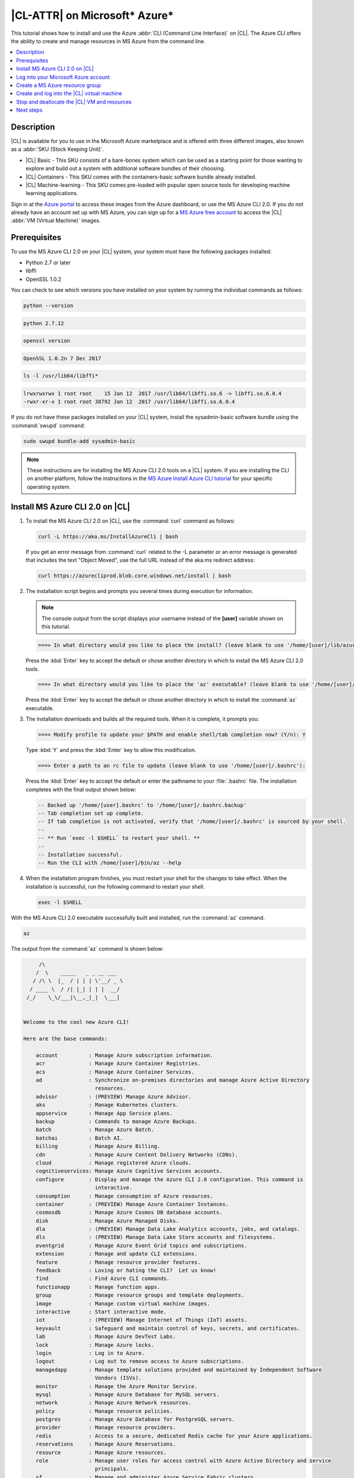 .. _azure:

|CL-ATTR| on Microsoft\* Azure\*
################################

This tutorial shows how to install and use the Azure :abbr:`CLI (Command Line
Interface)` on |CL|. The Azure CLI offers the ability to create and
manage resources in MS Azure from the command line.

.. contents::
   :local:
   :depth: 1

Description
***********

|CL| is available for you to use in the Microsoft Azure marketplace and
is offered with three different images, also known as a
:abbr:`SKU (Stock Keeping Unit)`.

* |CL| Basic - This SKU consists of a bare-bones system which can be used as a
  starting point for those wanting to explore and build out a system with
  additional software bundles of their choosing.

* |CL| Containers - This SKU comes with the containers-basic software bundle
  already installed.

* |CL| Machine-learning - This SKU comes pre-loaded with popular open source
  tools for developing machine learning applications.

Sign in at the `Azure portal`_ to access these images from the Azure dashboard,
or use the MS Azure CLI 2.0. If you do not already have an account set up with
MS Azure, you can sign up for a `MS Azure free account`_ to access the
|CL| :abbr:`VM (Virtual Machine)` images.

Prerequisites
*************

To use the MS Azure CLI 2.0 on your |CL| system, your system must have the
following packages installed:

* Python 2.7 or later

* libffi

* OpenSSL 1.0.2

You can check to see which versions you have installed on your system by
running the individual commands as follows:

.. code-block:: bash

   python --version

.. code-block:: console

   python 2.7.12

.. code-block:: bash

   openssl version

.. code-block:: console

   OpenSSL 1.0.2n 7 Dec 2017

.. code-block:: bash

   ls -l /usr/lib64/libffi*

.. code-block:: console

   lrwxrwxrwx 1 root root    15 Jan 12  2017 /usr/lib64/libffi.so.6 -> libffi.so.6.0.4
   -rwxr-xr-x 1 root root 38792 Jan 12  2017 /usr/lib64/libffi.so.6.0.4

If you do not have these packages installed on your |CL| system, install the
sysadmin-basic software bundle using the :command:`swupd` command:

.. code-block:: bash

   sudo swupd bundle-add sysadmin-basic

.. note::

   These instructions are for installing the MS Azure CLI 2.0 tools on a |CL|
   system. If you are installing the CLI on another platform, follow the
   instructions in the `MS Azure Install Azure CLI tutorial`_ for your
   specific operating system.

Install MS Azure CLI 2.0 on |CL|
********************************

#. To install the MS Azure CLI 2.0 on |CL|, use the :command:`curl` command as
   follows:

   .. code-block:: bash

      curl -L https://aka.ms/InstallAzureCli | bash

   If you get an error message from :command:`curl` related to the -L
   parameter or an error message is generated that includes the text "Object
   Moved", use the full URL instead of the aka.ms redirect address:

   .. code-block:: bash

      curl https://azurecliprod.blob.core.windows.net/install | bash

#. The installation script begins and prompts you several times during
   execution for information.

   .. note::

      The console output from the script displays your username instead of the
      **[user]** variable shown on this tutorial.

   .. code-block:: console

      ===> In what directory would you like to place the install? (leave blank to use '/home/[user]/lib/azure-cli'):

   Press the :kbd:`Enter` key to accept the default or chose another
   directory in which to install the MS Azure CLI 2.0 tools.

   .. code-block:: console

      ===> In what directory would you like to place the 'az' executable? (leave blank to use '/home/[user]/bin'):

   Press the :kbd:`Enter` key to accept the default or chose another
   directory in which to install the :command:`az` executable.

#. The installation downloads and builds all the required tools. When it is
   complete, it prompts you:

   .. code-block:: console

      ===> Modify profile to update your $PATH and enable shell/tab completion now? (Y/n): Y

   Type :kbd:`Y` and press the :kbd:`Enter` key to allow this modification.

   .. code-block:: console

      ===> Enter a path to an rc file to update (leave blank to use '/home/[user]/.bashrc'):

   Press the :kbd:`Enter` key to accept the default or enter the pathname to
   your :file:`.bashrc` file. The installation completes with the final output
   shown below:

   .. code-block:: console

      -- Backed up '/home/[user].bashrc' to '/home/[user]/.bashrc.backup'
      -- Tab completion set up complete.
      -- If tab completion is not activated, verify that '/home/[user]/.bashrc' is sourced by your shell.
      --
      -- ** Run `exec -l $SHELL` to restart your shell. **
      --
      -- Installation successful.
      -- Run the CLI with /home/[user]/bin/az --help

#. When the installation program finishes, you must restart your shell for
   the changes to take effect. When the installation is successful, run the
   following command to restart your shell.

   .. code-block:: bash

      exec -l $SHELL

With the MS Azure CLI 2.0 executable successfully built and installed, run
the :command:`az` command.

.. code-block:: bash

   az

The output from the :command:`az` command is shown below:

.. code-block:: console


        /\
       /  \    _____   _ _ __ ___
      / /\ \  |_  / | | | \'__/ _ \
     / ____ \  / /| |_| | | |  __/
    /_/    \_\/___|\__,_|_|  \___|


   Welcome to the cool new Azure CLI!

   Here are the base commands:

       account          : Manage Azure subscription information.
       acr              : Manage Azure Container Registries.
       acs              : Manage Azure Container Services.
       ad               : Synchronize on-premises directories and manage Azure Active Directory
                          resources.
       advisor          : (PREVIEW) Manage Azure Advisor.
       aks              : Manage Kubernetes clusters.
       appservice       : Manage App Service plans.
       backup           : Commands to manage Azure Backups.
       batch            : Manage Azure Batch.
       batchai          : Batch AI.
       billing          : Manage Azure Billing.
       cdn              : Manage Azure Content Delivery Networks (CDNs).
       cloud            : Manage registered Azure clouds.
       cognitiveservices: Manage Azure Cognitive Services accounts.
       configure        : Display and manage the Azure CLI 2.0 configuration. This command is
                          interactive.
       consumption      : Manage consumption of Azure resources.
       container        : (PREVIEW) Manage Azure Container Instances.
       cosmosdb         : Manage Azure Cosmos DB database accounts.
       disk             : Manage Azure Managed Disks.
       dla              : (PREVIEW) Manage Data Lake Analytics accounts, jobs, and catalogs.
       dls              : (PREVIEW) Manage Data Lake Store accounts and filesystems.
       eventgrid        : Manage Azure Event Grid topics and subscriptions.
       extension        : Manage and update CLI extensions.
       feature          : Manage resource provider features.
       feedback         : Loving or hating the CLI?  Let us know!
       find             : Find Azure CLI commands.
       functionapp      : Manage function apps.
       group            : Manage resource groups and template deployments.
       image            : Manage custom virtual machine images.
       interactive      : Start interactive mode.
       iot              : (PREVIEW) Manage Internet of Things (IoT) assets.
       keyvault         : Safeguard and maintain control of keys, secrets, and certificates.
       lab              : Manage Azure DevTest Labs.
       lock             : Manage Azure locks.
       login            : Log in to Azure.
       logout           : Log out to remove access to Azure subscriptions.
       managedapp       : Manage template solutions provided and maintained by Independent Software
                          Vendors (ISVs).
       monitor          : Manage the Azure Monitor Service.
       mysql            : Manage Azure Database for MySQL servers.
       network          : Manage Azure Network resources.
       policy           : Manage resource policies.
       postgres         : Manage Azure Database for PostgreSQL servers.
       provider         : Manage resource providers.
       redis            : Access to a secure, dedicated Redis cache for your Azure applications.
       reservations     : Manage Azure Reservations.
       resource         : Manage Azure resources.
       role             : Manage user roles for access control with Azure Active Directory and service
                          principals.
       sf               : Manage and administer Azure Service Fabric clusters.
       snapshot         : Manage point-in-time copies of managed disks, native blobs, or other
                          snapshots.
       sql              : Manage Azure SQL Databases and Data Warehouses.
       storage          : Manage Azure Cloud Storage resources.
       tag              : Manage resource tags.
       vm               : Provision Linux or Windows virtual machines.
       vmss             : Manage groupings of virtual machines in an Azure Virtual Machine Scale Set
                          (VMSS).
       webapp           : Manage web apps.

Log into your Microsoft Azure account
*************************************

#. With the :command:`az` command properly installed and functional, login to
   your MS Azure account using the :command:`az login` command shown below:

   .. code-block:: bash

      az login

   The output from this command is:

   .. code-block:: console

      To sign in, use a web browser to open the page https://aka.ms/devicelogin and enter the code BQ9MG442B to authenticate.

#. Open your browser and enter the page `https://aka.ms/devicelogin` as shown
   in figure 1:

   .. figure:: /_figures/azure/azure-1.png
      :scale: 50 %
      :alt: Microsoft Device Login

      Figure 1: :guilabel:`Microsoft Device Login`

#. Enter the code `BQ9MG442B` to authenticate your device as shown in figure
   2. The code `BQ9MG442B` is a random authentication code generated for each
   session login and will be different each time you log into MS Azure using
   the :command:`az login` command.

   .. figure:: /_figures/azure/azure-2.png
      :scale: 50 %
      :alt: Microsoft Device Login - Azure CLI

      Figure 2: :guilabel:`Microsoft Device Login - Azure CLI`

#. Once you enter the authentication code, the website displays a screen to
   enter your existing Microsoft Azure credentials.

#. Log in with your existing MS Azure account credentials. The
   browser screen shows you have signed into the Microsoft Cross-platform
   Command Line Interface application on your device, as shown in figure 3.
   You can close the page.

   .. figure:: /_figures/azure/azure-3.png
      :scale: 50 %
      :alt: Microsoft Azure Cross-platform CLI

      Figure 3: :guilabel:`Microsoft Azure Cross-platform CLI`

The MS Azure CLI 2.0 interface is now active using your existing MS Azure
account credentials.

Create a MS Azure resource group
********************************

To learn more about MS Azure resource groups, visit the
`Azure Resource Manager overview`_ for an overview and detailed description
of resources within MS Azure.

#. To create a new resource group, run the :command:`az group create ...`
   command shown below to create a resource group named `ClearResourceGroup`
   using the `-n` parameter and locate it in the `westus` region using the
   `-l` parameter.

   .. code-block:: bash

      az group create -n ClearResourceGroup -l westus

#. When the command has completed, the output from this command is similar to
   the following:

   .. code-block:: console

      {
        "id": "/subscriptions/{unique-id}/resourceGroups/ClearResourceGroup",
        "location": "westus",
        "managedBy": null,
        "name": "ClearResourceGroup",
        "properties": {
          "provisioningState": "Succeeded"
        },
        "tags": null
      }

Create and log into the |CL| virtual machine
********************************************

For this tutorial, we are using the |CL| Basic SKU for our VM.

#. To locate the available |CL| Basic VM SKU images in the MS Azure
   marketplace, run the :command:`az vm image ...` command:

   .. code-block:: bash

      az vm image list --offer clear-linux --sku basic --all --output table

   This command may take some time to finish. The output lists all available
   |CL| Basic images available in the Microsoft Azure marketplace as shown
   below:

   .. code-block:: console

      Offer           Publisher            Sku               Urn                                                            Version
      --------------  -------------------  ----------------  -------------------------------------------------------------  ---------
      clear-linux-os  clear-linux-project  basic             clear-linux-project:clear-linux-os:basic:15780.0.0             15780.0.0
      clear-linux-os  clear-linux-project  basic             clear-linux-project:clear-linux-os:basic:15960.0.0             15960.0.0
      clear-linux-os  clear-linux-project  basic             clear-linux-project:clear-linux-os:basic:16050.0.0             16050.0.0
      clear-linux-os  clear-linux-project  basic             clear-linux-project:clear-linux-os:basic:16150.0.0             16150.0.0
      clear-linux-os  clear-linux-project  basic             clear-linux-project:clear-linux-os:basic:16500.0.0             16500.0.0
      clear-linux-os  clear-linux-project  basic             clear-linux-project:clear-linux-os:basic:16810.0.0             16810.0.0
      clear-linux-os  clear-linux-project  basic             clear-linux-project:clear-linux-os:basic:18080.0.0             18080.0.0
      clear-linux-os  clear-linux-project  basic             clear-linux-project:clear-linux-os:basic:18620.0.0             18620.0.0
      clear-linux-os  clear-linux-project  basic             clear-linux-project:clear-linux-os:basic:18860.0.0             18860.0.0

   .. note::

      The output list shows current offerings. New versions are added to the
      MS Azure marketplace all the time. To reference the latest version of an
      image, you can use the version label `latest` when specifying an image.

#. The information shown in the `Urn` column lists the
   `Publisher:Offer:Sku:Version` for each image available. This is the
   information we want to create the |CL| Basic VM. Since we are creating a
   |CL| Basic VM, highlight the `clear-linux-project:clear-linux-os:basic:`
   string and copy it to your clipboard. Use the label
   `latest` instead of referencing a specific version.

#. Create the new |CL| Basic VM. Run the :command:`az vm create ...`
   command using the URN `:clear-linux-project:clear-linux-os:basic:latest`
   that we copied to the clipboard on the previous step.

   .. code-block:: bash

      az vm create --resource-group ClearResourceGroup --name ClearVM --image clear-linux-project:clear-linux-os:basic:latest --generate-ssh-keys

   .. note::

      If you have already defined your public/private SSH key pair and they
      are stored in your :file:`$HOME/.ssh` directory, you do not need to
      include the *--generate-ssh-keys* option.

   The output from this command will look similar to this output, where
   [user] is your user name:

   .. code-block:: console

      SSH key files '/home/[user]/.ssh/id_rsa' and '/home/[user]/.ssh/id_rsa.pub' have been generated under ~/.ssh to allow SSH access to the VM. If using machines without permanent storage, back up your keys to a safe location.

      running...

      {
        "fqdns": "",
        "id": "/subscriptions/{unique-id}/resourceGroups/ClearResourceGroup/providers/Microsoft.Compute/virtualMachines/ClearVM",
        "location": "westus",
        "macAddress": "00-0D-3A-37-C7-59",
        "powerState": "VM running",
        "privateIpAddress": "10.0.0.4",
        "publicIpAddress": "13.91.4.245",
        "resourceGroup": "ClearResourceGroup",
        "zones": ""
      }

   Take note of the public IP address from the output.

#. Login into the new |CL| Basic VM, run the :command:`ssh` command with the
   public IP address obtained from the previous step as shown:

   .. code-block:: bash

      ssh [user]@13.91.4.245

   You may see the following message about the authenticity of the host. If
   this appears, type `yes` to proceed connecting to your new |CL| VM.

   .. code-block:: console

      The authenticity of host '13.91.4.245 (13.91.4.245)' can't be established.
      RSA key fingerprint is SHA256:{unique-number}.
      Are you sure you want to continue connecting (yes/no)? yes
      Warning: Permanently added '13.91.4.245' (RSA) to the list of known hosts.

      [user]@ClearVM ~ $

   You are now logged into your new |CL| VM as [user], where [user] is your
   user name. To check which software bundles are included with
   this VM image, run the :command:`sudo swupd bundle-list` command inside the
   VM:

   .. code-block:: bash

      sudo swupd bundle-list

   The output shown should be similar to:

   .. code-block:: console

      swupd-client bundle list 3.14.1
         Copyright (C) 2012-2017 Intel Corporation

      bootloader
      editors
      kernel-hyperv
      network-basic
      openssh-server
      os-cloudguest-azure
      os-core
      os-core-update
      perl-basic
      python-basic
      python3-basic
      storage-utils
      sysadmin-basic
      Current OS version: 19600

   When you are finished using your new |CL| VM, type :command:`exit` to close
   the :command:`SSH` terminal and logout.

Stop and deallocate the |CL| VM and resources
*********************************************

When you finish using your new |CL| instance, you must stop the VM and
deallocate the resources in your resource group. If you only stop a VM, the OS
image shuts down but the resources associated with it in your resource group
remain allocated and incurring charges. For instance, if you stop and then
later start the VM using the :command:`az vm start...` without deallocating
the resources, the IP address is retained and you can access the VM using that
same IP address. To release the resources associated with the VM and stop
incurring charges for them, you must deallocate the resources as well.

#. At the command prompt, enter the :command:`az vm stop...` command as
   follows:

   .. code-block:: bash

      az vm stop --resource-group ClearResourceGroup --name ClearVM

   This will stop the VM and then output text similar to:

   .. code-block:: console

      {
        "endTime": "2017-12-13T23:04:02.346676+00:00",
        "error": null,
        "name": "{unique-name}",
        "startTime": "2017-12-13T23:03:59.018536+00:00",
        "status": "Succeeded"
      }

#. Once the VM stops, deallocate the VM resources to stop incurring
   charges for the |CL| instance. Enter the following command:

   .. code-block:: console

      az vm deallocate --resource-group ClearResourceGroup --name ClearVM

**Congratulations!** You are up and running with |CL| on MS Azure using the
Azure CLI 2.0 command line tools.

Next steps
**********

To see use cases you can fulfill with your |CL| instance, visit our
:ref:`tutorials <tutorials>` section.

For additional information visit the |CL|
`Azure Partner Mini Case Study`_ and the `Azure Partner Datasheet`_.

To learn more about the MS Azure CLI 2.0 tool and options that are available,
visit the `MS Azure documentation and tutorials`_ website.

.. _`Azure Portal`:
   https://portal.azure.com

.. _`MS Azure free account`:
   https://azure.microsoft.com/en-us/free/

.. _`MS Azure documentation and tutorials`:
   https://docs.microsoft.com/en-us/cli/azure/overview?view=azure-cli-latest

.. _`MS Azure Install Azure CLI tutorial`:
   https://docs.microsoft.com/en-us/cli/azure/install-azure-cli?view=azure-cli-latest

.. _`Azure Resource Manager overview`:
   https://docs.microsoft.com/en-us/azure/azure-resource-manager/resource-group-overview

.. _Azure Partner Datasheet:
   http://download.microsoft.com/download/D/9/E/D9E22342-96D9-4455-BB15-99A1AF514DDD/Microsoft%20Azure%20Partner%20Datasheet%20-%20Intel%20Clear%20Linux.pdf

.. _Azure Partner Mini Case Study:
   http://download.microsoft.com/download/D/9/E/D9E22342-96D9-4455-BB15-99A1AF514DDD/Microsoft%20Azure%20Partner%20Mini%20Case%20Study%20-%20Intel%20Clear%20Linux.pdf
